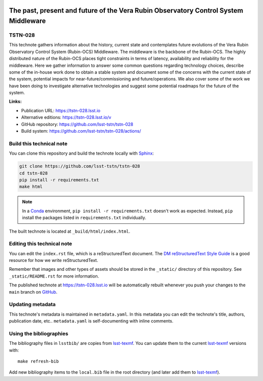 .. image:: https://img.shields.io/badge/tstn--028-lsst.io-brightgreen.svg
   :target: https://tstn-028.lsst.io
.. image:: https://github.com/lsst-tstn/tstn-028/workflows/CI/badge.svg
   :target: https://github.com/lsst-tstn/tstn-028/actions/
..
  Uncomment this section and modify the DOI strings to include a Zenodo DOI badge in the README
  .. image:: https://zenodo.org/badge/doi/10.5281/zenodo.#####.svg
     :target: http://dx.doi.org/10.5281/zenodo.#####

################################################################################################
The past, present and future of the Vera Rubin Observatory Control System Middleware
################################################################################################

TSTN-028
========

This technote gathers information about the history, current state and contemplates future evolutions of the Vera Rubin Observatory Control System (Rubin-OCS) Middleware. The middleware is the backbone of the Rubin-OCS. The highly distributed nature of the Rubin-OCS places tight constraints in terms of latency, availability and reliability for the middleware. Here we gather information to answer some common questions regarding technology choices, describe some of the in-house work done to obtain a stable system and document some of the concerns with the current state of the system, potential impacts for near-future/commissioning and future/operations. We also cover some of the work we have been doing to investigate alternative technologies and suggest some potential roadmaps for the future of the system.

**Links:**

- Publication URL: https://tstn-028.lsst.io
- Alternative editions: https://tstn-028.lsst.io/v
- GitHub repository: https://github.com/lsst-tstn/tstn-028
- Build system: https://github.com/lsst-tstn/tstn-028/actions/


Build this technical note
=========================

You can clone this repository and build the technote locally with `Sphinx`_:

.. code-block:: bash

   git clone https://github.com/lsst-tstn/tstn-028
   cd tstn-028
   pip install -r requirements.txt
   make html

.. note::

   In a Conda_ environment, ``pip install -r requirements.txt`` doesn't work as expected.
   Instead, ``pip`` install the packages listed in ``requirements.txt`` individually.

The built technote is located at ``_build/html/index.html``.

Editing this technical note
===========================

You can edit the ``index.rst`` file, which is a reStructuredText document.
The `DM reStructuredText Style Guide`_ is a good resource for how we write reStructuredText.

Remember that images and other types of assets should be stored in the ``_static/`` directory of this repository.
See ``_static/README.rst`` for more information.

The published technote at https://tstn-028.lsst.io will be automatically rebuilt whenever you push your changes to the ``main`` branch on `GitHub <https://github.com/lsst-tstn/tstn-028>`_.

Updating metadata
=================

This technote's metadata is maintained in ``metadata.yaml``.
In this metadata you can edit the technote's title, authors, publication date, etc..
``metadata.yaml`` is self-documenting with inline comments.

Using the bibliographies
========================

The bibliography files in ``lsstbib/`` are copies from `lsst-texmf`_.
You can update them to the current `lsst-texmf`_ versions with::

   make refresh-bib

Add new bibliography items to the ``local.bib`` file in the root directory (and later add them to `lsst-texmf`_).

.. _Sphinx: http://sphinx-doc.org
.. _DM reStructuredText Style Guide: https://developer.lsst.io/restructuredtext/style.html
.. _this repo: ./index.rst
.. _Conda: http://conda.pydata.org/docs/
.. _lsst-texmf: https://lsst-texmf.lsst.io

